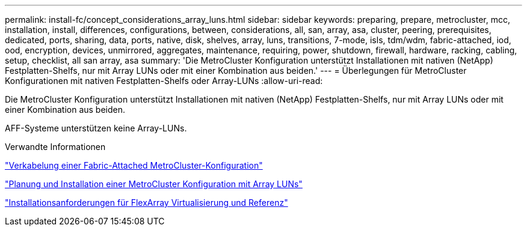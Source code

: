 ---
permalink: install-fc/concept_considerations_array_luns.html 
sidebar: sidebar 
keywords: preparing, prepare, metrocluster, mcc, installation, install, differences, configurations, between, considerations, all, san, array, asa, cluster, peering, prerequisites, dedicated, ports, sharing, data, ports, native, disk, shelves, array, luns, transitions, 7-mode, isls, tdm/wdm, fabric-attached, iod, ood, encryption, devices, unmirrored, aggregates, maintenance, requiring, power, shutdown, firewall, hardware, racking, cabling, setup, checklist, all san array, asa 
summary: 'Die MetroCluster Konfiguration unterstützt Installationen mit nativen (NetApp) Festplatten-Shelfs, nur mit Array LUNs oder mit einer Kombination aus beiden.' 
---
= Überlegungen für MetroCluster Konfigurationen mit nativen Festplatten-Shelfs oder Array-LUNs
:allow-uri-read: 


[role="lead"]
Die MetroCluster Konfiguration unterstützt Installationen mit nativen (NetApp) Festplatten-Shelfs, nur mit Array LUNs oder mit einer Kombination aus beiden.

AFF-Systeme unterstützen keine Array-LUNs.

.Verwandte Informationen
link:task_configure_the_mcc_hardware_components_fabric.html["Verkabelung einer Fabric-Attached MetroCluster-Konfiguration"]

link:concept_planning_for_a_mcc_configuration_with_array_luns.html["Planung und Installation einer MetroCluster Konfiguration mit Array LUNs"]

https://docs.netapp.com/ontap-9/topic/com.netapp.doc.vs-irrg/home.html["Installationsanforderungen für FlexArray Virtualisierung und Referenz"]
